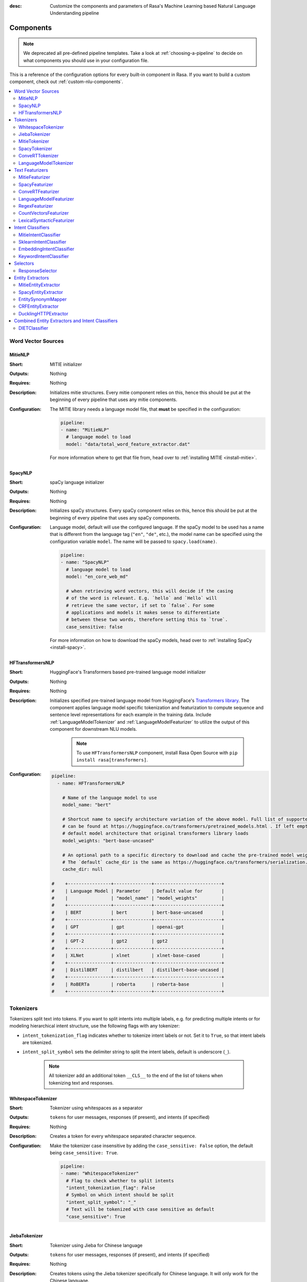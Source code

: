 :desc: Customize the components and parameters of Rasa's Machine Learning based
       Natural Language Understanding pipeline

.. _components:

Components
==========

.. edit-link::

.. note::
    We deprecated all pre-defined pipeline templates. Take a look at :ref:`choosing-a-pipeline`
    to decide on what components you should use in your configuration file.

This is a reference of the configuration options for every built-in
component in Rasa. If you want to build a custom component, check
out :ref:`custom-nlu-components`.

.. contents::
   :local:


Word Vector Sources
-------------------

.. _MitieNLP:

MitieNLP
~~~~~~~~

:Short: MITIE initializer
:Outputs: Nothing
:Requires: Nothing
:Description:
    Initializes mitie structures. Every mitie component relies on this,
    hence this should be put at the beginning
    of every pipeline that uses any mitie components.
:Configuration:
    The MITIE library needs a language model file, that **must** be specified in
    the configuration:

    .. code-block:: yaml

        pipeline:
        - name: "MitieNLP"
          # language model to load
          model: "data/total_word_feature_extractor.dat"

    For more information where to get that file from, head over to
    :ref:`installing MITIE <install-mitie>`.

.. _SpacyNLP:

SpacyNLP
~~~~~~~~

:Short: spaCy language initializer
:Outputs: Nothing
:Requires: Nothing
:Description:
    Initializes spaCy structures. Every spaCy component relies on this, hence this should be put at the beginning
    of every pipeline that uses any spaCy components.
:Configuration:
    Language model, default will use the configured language.
    If the spaCy model to be used has a name that is different from the language tag (``"en"``, ``"de"``, etc.),
    the model name can be specified using the configuration variable ``model``.
    The name will be passed to ``spacy.load(name)``.

    .. code-block:: yaml

        pipeline:
        - name: "SpacyNLP"
          # language model to load
          model: "en_core_web_md"

          # when retrieving word vectors, this will decide if the casing
          # of the word is relevant. E.g. `hello` and `Hello` will
          # retrieve the same vector, if set to `false`. For some
          # applications and models it makes sense to differentiate
          # between these two words, therefore setting this to `true`.
          case_sensitive: false

    For more information on how to download the spaCy models, head over to
    :ref:`installing SpaCy <install-spacy>`.

.. _HFTransformersNLP:

HFTransformersNLP
~~~~~~~~~~~~~~~~~

:Short: HuggingFace's Transformers based pre-trained language model initializer
:Outputs: Nothing
:Requires: Nothing
:Description:
    Initializes specified pre-trained language model from HuggingFace's `Transformers library
    <https://huggingface.co/transformers/>`__.  The component applies language model specific tokenization and
    featurization to compute sequence and sentence level representations for each example in the training data.
    Include :ref:`LanguageModelTokenizer` and :ref:`LanguageModelFeaturizer` to utilize the output of this
    component for downstream NLU models.

     .. note:: To use ``HFTransformersNLP`` component, install Rasa Open Source with ``pip install rasa[transformers]``.

:Configuration:
    .. code-block:: yaml

        pipeline:
          - name: HFTransformersNLP

            # Name of the language model to use
            model_name: "bert"

            # Shortcut name to specify architecture variation of the above model. Full list of supported architectures
            # can be found at https://huggingface.co/transformers/pretrained_models.html . If left empty, it uses the
            # default model architecture that original transformers library loads
            model_weights: "bert-base-uncased"
            
            # An optional path to a specific directory to download and cache the pre-trained model weights.
            # The `default` cache_dir is the same as https://huggingface.co/transformers/serialization.html#cache-directory .
            cache_dir: null

        #    +----------------+--------------+-------------------------+
        #    | Language Model | Parameter    | Default value for       |
        #    |                | "model_name" | "model_weights"         |
        #    +----------------+--------------+-------------------------+
        #    | BERT           | bert         | bert-base-uncased       |
        #    +----------------+--------------+-------------------------+
        #    | GPT            | gpt          | openai-gpt              |
        #    +----------------+--------------+-------------------------+
        #    | GPT-2          | gpt2         | gpt2                    |
        #    +----------------+--------------+-------------------------+
        #    | XLNet          | xlnet        | xlnet-base-cased        |
        #    +----------------+--------------+-------------------------+
        #    | DistilBERT     | distilbert   | distilbert-base-uncased |
        #    +----------------+--------------+-------------------------+
        #    | RoBERTa        | roberta      | roberta-base            |
        #    +----------------+--------------+-------------------------+



.. _tokenizers:

Tokenizers
----------

Tokenizers split text into tokens.
If you want to split intents into multiple labels, e.g. for predicting multiple intents or for
modeling hierarchical intent structure, use the following flags with any tokenizer:

- ``intent_tokenization_flag`` indicates whether to tokenize intent labels or not. Set it to ``True``, so that intent
  labels are tokenized.
- ``intent_split_symbol`` sets the delimiter string to split the intent labels, default is underscore
  (``_``).

    .. note:: All tokenizer add an additional token ``__CLS__`` to the end of the list of tokens when tokenizing
              text and responses.

.. _WhitespaceTokenizer:

WhitespaceTokenizer
~~~~~~~~~~~~~~~~~~~

:Short: Tokenizer using whitespaces as a separator
:Outputs: ``tokens`` for user messages, responses (if present), and intents (if specified)
:Requires: Nothing
:Description:
    Creates a token for every whitespace separated character sequence.
:Configuration:
    Make the tokenizer case insensitive by adding the ``case_sensitive: False`` option, the
    default being ``case_sensitive: True``.

    .. code-block:: yaml

        pipeline:
        - name: "WhitespaceTokenizer"
          # Flag to check whether to split intents
          "intent_tokenization_flag": False
          # Symbol on which intent should be split
          "intent_split_symbol": "_"
          # Text will be tokenized with case sensitive as default
          "case_sensitive": True


JiebaTokenizer
~~~~~~~~~~~~~~

:Short: Tokenizer using Jieba for Chinese language
:Outputs: ``tokens`` for user messages, responses (if present), and intents (if specified)
:Requires: Nothing
:Description:
    Creates tokens using the Jieba tokenizer specifically for Chinese
    language. It will only work for the Chinese language.

    .. note::
        To use ``JiebaTokenizer`` you need to install Jieba with ``pip install jieba``.

:Configuration:
    User's custom dictionary files can be auto loaded by specifying the files' directory path via ``dictionary_path``.
    If the ``dictionary_path`` is ``None`` (the default), then no custom dictionary will be used.

    .. code-block:: yaml

        pipeline:
        - name: "JiebaTokenizer"
          dictionary_path: "path/to/custom/dictionary/dir"
          # Flag to check whether to split intents
          "intent_tokenization_flag": False
          # Symbol on which intent should be split
          "intent_split_symbol": "_"


MitieTokenizer
~~~~~~~~~~~~~~

:Short: Tokenizer using MITIE
:Outputs: ``tokens`` for user messages, responses (if present), and intents (if specified)
:Requires: :ref:`MitieNLP`
:Description: Creates tokens using the MITIE tokenizer.
:Configuration:

    .. code-block:: yaml

        pipeline:
        - name: "MitieTokenizer"
          # Flag to check whether to split intents
          "intent_tokenization_flag": False
          # Symbol on which intent should be split
          "intent_split_symbol": "_"

SpacyTokenizer
~~~~~~~~~~~~~~

:Short: Tokenizer using spaCy
:Outputs: ``tokens`` for user messages, responses (if present), and intents (if specified)
:Requires: :ref:`SpacyNLP`
:Description:
    Creates tokens using the spaCy tokenizer.
:Configuration:

    .. code-block:: yaml

        pipeline:
        - name: "SpacyTokenizer"
          # Flag to check whether to split intents
          "intent_tokenization_flag": False
          # Symbol on which intent should be split
          "intent_split_symbol": "_"

.. _ConveRTTokenizer:

ConveRTTokenizer
~~~~~~~~~~~~~~~~

:Short: Tokenizer using `ConveRT <https://github.com/PolyAI-LDN/polyai-models#convert>`__ model.
:Outputs: ``tokens`` for user messages, responses (if present), and intents (if specified)
:Requires: Nothing
:Description:
    Creates tokens using the ConveRT tokenizer. Must be used whenever the :ref:`ConveRTFeaturizer` is used.
:Configuration:
    Make the tokenizer case insensitive by adding the ``case_sensitive: False`` option, the
    default being ``case_sensitive: True``.

    .. code-block:: yaml

        pipeline:
        - name: "ConveRTTokenizer"
          # Flag to check whether to split intents
          "intent_tokenization_flag": False
          # Symbol on which intent should be split
          "intent_split_symbol": "_"
          # Text will be tokenized with case sensitive as default
          "case_sensitive": True


.. _LanguageModelTokenizer:

LanguageModelTokenizer
~~~~~~~~~~~~~~~~~~~~~~

:Short: Tokenizer from pre-trained language models
:Outputs: ``tokens`` for user messages, responses (if present), and intents (if specified)
:Requires: :ref:`HFTransformersNLP`
:Description:
    Creates tokens using the pre-trained language model specified in upstream :ref:`HFTransformersNLP` component.
    Must be used whenever the :ref:`LanguageModelFeaturizer` is used.
:Configuration:

    .. code-block:: yaml

        pipeline:
        - name: "LanguageModelTokenizer"
          # Flag to check whether to split intents
          "intent_tokenization_flag": False
          # Symbol on which intent should be split
          "intent_split_symbol": "_"



.. _text-featurizers:

Text Featurizers
----------------

Text featurizers are divided into two different categories: sparse featurizers and dense featurizers.
Sparse featurizers are featurizers that return feature vectors with a lot of missing values, e.g. zeros.
As those feature vectors would normally take up a lot of memory, we store them as sparse features.
Sparse features only store the values that are non zero and their positions in the vector.
Thus, we save a lot of memory and are able to train on larger datasets.

By default all featurizers will return a matrix of length ``(number-of-tokens x feature-dimension)``.
So, the returned matrix will have a feature vector for every token.
This allows us to train sequence models.
However, the additional token at the end (e.g. ``__CLS__``) contains features for the complete utterance.
This feature vector can be used in any non-sequence model.
The corresponding classifier can therefore decide what kind of features to use.


.. _MitieFeaturizer:

MitieFeaturizer
~~~~~~~~~~~~~~~

:Short:
    Creates a vector representation of user message and response (if specified) using the MITIE featurizer.
:Outputs: ``dense_features`` for user messages and responses
:Requires: :ref:`MitieNLP`
:Type: Dense featurizer
:Description:
    Creates features for entity extraction, intent classification, and response classification using the MITIE
    featurizer.

    .. note::

        NOT used by the ``MitieIntentClassifier`` component. But can be used by any component later in the pipeline
        that makes use of ``dense_features``.

:Configuration:
    The sentence vector, i.e. the vector of the ``__CLS__`` token, can be calculated in two different ways, either via
    mean or via max pooling. You can specify the pooling method in your configuration file with the option ``pooling``.
    The default pooling method is set to ``mean``.

    .. code-block:: yaml

        pipeline:
        - name: "MitieFeaturizer"
          # Specify what pooling operation should be used to calculate the vector of
          # the __CLS__ token. Available options: 'mean' and 'max'.
          "pooling": "mean"


.. _SpacyFeaturizer:

SpacyFeaturizer
~~~~~~~~~~~~~~~

:Short:
    Creates a vector representation of user message and response (if specified) using the spaCy featurizer.
:Outputs: ``dense_features`` for user messages and responses
:Requires: :ref:`SpacyNLP`
:Type: Dense featurizer
:Description:
    Creates features for entity extraction, intent classification, and response classification using the spaCy
    featurizer.
:Configuration:
    The sentence vector, i.e. the vector of the ``__CLS__`` token, can be calculated in two different ways, either via
    mean or via max pooling. You can specify the pooling method in your configuration file with the option ``pooling``.
    The default pooling method is set to ``mean``.

    .. code-block:: yaml

        pipeline:
        - name: "SpacyFeaturizer"
          # Specify what pooling operation should be used to calculate the vector of
          # the __CLS__ token. Available options: 'mean' and 'max'.
          "pooling": "mean"


.. _ConveRTFeaturizer:

ConveRTFeaturizer
~~~~~~~~~~~~~~~~~

:Short:
    Creates a vector representation of user message and response (if specified) using
    `ConveRT <https://github.com/PolyAI-LDN/polyai-models>`__ model.
:Outputs: ``dense_features`` for user messages and responses
:Requires: :ref:`ConveRTTokenizer`
:Type: Dense featurizer
:Description:
    Creates features for entity extraction, intent classification, and response selection.
    Uses the `default signature <https://github.com/PolyAI-LDN/polyai-models#tfhub-signatures>`_ to compute vector
    representations of input text.

    .. note::
        Since ``ConveRT`` model is trained only on an English corpus of conversations, this featurizer should only
        be used if your training data is in English language.

    .. note::
        To use ``ConveRTFeaturizer`` you need to install additional TensorFlow libraries (``tensorflow_text`` and
        ``tensorflow_hub``). You should do a pip install of Rasa with ``pip install rasa[convert]`` to install those.

:Configuration:

    .. code-block:: yaml

        pipeline:
        - name: "ConveRTFeaturizer"


.. _LanguageModelFeaturizer:

LanguageModelFeaturizer
~~~~~~~~~~~~~~~~~~~~~~~~

:Short:
    Creates a vector representation of user message and response (if specified) using a pre-trained language model.
:Outputs: ``dense_features`` for user messages and responses
:Requires: :ref:`HFTransformersNLP`
:Type: Dense featurizer
:Description:
    Creates features for entity extraction, intent classification, and response selection.
    Uses the pre-trained language model specified in upstream :ref:`HFTransformersNLP` component to compute vector
    representations of input text.

    .. note::
        Please make sure that you use a language model which is pre-trained on the same language corpus as that of your
        training data.

:Configuration:

    Include :ref:`HFTransformersNLP` and :ref:`LanguageModelTokenizer` components before this component. Use
    :ref:`LanguageModelTokenizer` to ensure tokens are correctly set for all components throughout the pipeline.

    .. code-block:: yaml

        pipeline:
        - name: "LanguageModelFeaturizer"


.. _RegexFeaturizer:

RegexFeaturizer
~~~~~~~~~~~~~~~

:Short: Creates a vector representation of user message using regular expressions.
:Outputs: ``sparse_features`` for user messages and ``tokens.pattern``
:Requires: ``tokens``
:Type: Sparse featurizer
:Description:
    Creates features for entity extraction and intent classification.
    During training the ``RegexFeaturizer`` creates a list of `regular expressions` defined in the training
    data format.
    For each regex, a feature will be set marking whether this expression was found in the input, which will later
    be fed into intent classifier / entity extractor to simplify classification (assuming the classifier has learned
    during the training phase, that this set feature indicates a certain intent / entity).
    Regex features for entity extraction are currently only supported by the :ref:`CRFEntityExtractor` and the
    :ref:`diet-classifier` components!

:Configuration:

    .. code-block:: yaml

        pipeline:
        - name: "RegexFeaturizer"

.. _CountVectorsFeaturizer:

CountVectorsFeaturizer
~~~~~~~~~~~~~~~~~~~~~~

:Short: Creates bag-of-words representation of user messages, intents, and responses.
:Outputs: ``sparse_features`` for user messages, intents, and responses
:Requires: ``tokens``
:Type: Sparse featurizer
:Description:
    Creates features for intent classification and response selection.
    Creates bag-of-words representation of user message, intent, and response using
    `sklearn's CountVectorizer <http://scikit-learn.org/stable/modules/generated/sklearn.feature_extraction.text.CountVectorizer.html>`_.
    All tokens which consist only of digits (e.g. 123 and 99 but not a123d) will be assigned to the same feature.

:Configuration:
    See `sklearn's CountVectorizer docs <http://scikit-learn.org/stable/modules/generated/sklearn.feature_extraction.text.CountVectorizer.html>`_
    for detailed description of the configuration parameters.

    This featurizer can be configured to use word or character n-grams, using ``analyzer`` config parameter.
    By default ``analyzer`` is set to ``word`` so word token counts are used as features.
    If you want to use character n-grams, set ``analyzer`` to ``char`` or ``char_wb``.

    .. note::
        Option ‘char_wb’ creates character n-grams only from text inside word boundaries;
        n-grams at the edges of words are padded with space.
        This option can be used to create `Subword Semantic Hashing <https://arxiv.org/abs/1810.07150>`_.

    .. note::
        For character n-grams do not forget to increase ``min_ngram`` and ``max_ngram`` parameters.
        Otherwise the vocabulary will contain only single letters.

    Handling Out-Of-Vacabulary (OOV) words:

        .. note:: Enabled only if ``analyzer`` is ``word``.

        Since the training is performed on limited vocabulary data, it cannot be guaranteed that during prediction
        an algorithm will not encounter an unknown word (a word that were not seen during training).
        In order to teach an algorithm how to treat unknown words, some words in training data can be substituted
        by generic word ``OOV_token``.
        In this case during prediction all unknown words will be treated as this generic word ``OOV_token``.

        For example, one might create separate intent ``outofscope`` in the training data containing messages of
        different number of ``OOV_token`` s and maybe some additional general words.
        Then an algorithm will likely classify a message with unknown words as this intent ``outofscope``.

        .. note::
            This featurizer creates a bag-of-words representation by **counting** words,
            so the number of ``OOV_token`` in the sentence might be important.

            - ``OOV_token`` set a keyword for unseen words; if training data contains ``OOV_token`` as words in some
              messages, during prediction the words that were not seen during training will be substituted with
              provided ``OOV_token``; if ``OOV_token=None`` (default behaviour) words that were not seen during
              training will be ignored during prediction time;
            - ``OOV_words`` set a list of words to be treated as ``OOV_token`` during training; if a list of words
              that should be treated as Out-Of-Vacabulary is known, it can be set to ``OOV_words`` instead of manually
              changing it in trainig data or using custom preprocessor.

        .. note::
            Providing ``OOV_words`` is optional, training data can contain ``OOV_token`` input manually or by custom
            additional preprocessor.
            Unseen words will be substituted with ``OOV_token`` **only** if this token is present in the training
            data or ``OOV_words`` list is provided.

    Sharing Vocabulary between user message and labels:

        .. note:: Enabled only if ``use_shared_vocab`` is ``True``

        Build a common vocabulary set between tokens in labels and user message.

    .. code-block:: yaml

        pipeline:
        - name: "CountVectorsFeaturizer"
          analyzer: 'char_wb'
          min_ngram: 1
          max_ngram: 4

    .. container:: toggle

        .. container:: header

            **Show/Hide all parameters**

        .. code-block:: none

         +-----------------------------+-----------------------+--------------------------------------------------------------+
         | Parameter                   | Default Value         | Description                                                  |
         +=============================+=======================+==============================================================+
         | ``use_shared_vocab``        | ``False``             | If set to ``True`` a common vocabulary is used for labels    |
         |                             |                       | and user message.                                            |
         +-----------------------------+-----------------------+--------------------------------------------------------------+
         | ``analyzer``                | ``word``              | Whether the feature should be made of word n-gram or         |
         |                             |                       | character n-grams. Option ‘char_wb’ creates character        |
         |                             |                       | n-grams only from text inside word boundaries;               |
         |                             |                       | n-grams at the edges of words are padded with space.         |
         |                             |                       | Valid values: ``word``, ``char``, ``char_wb``.               |
         +-----------------------------+-----------------------+--------------------------------------------------------------+
         | ``token_pattern``           | ``r"(?u)\b\w\w+\b"``  | Regular expression used to detect tokens.                    |
         |                             |                       | Only used if ``analyzer`` is set to ``word``.                |
         +-----------------------------+-----------------------+--------------------------------------------------------------+
         | ``strip_accents``           | ``None``              | Remove accents during the pre-processing step.               |
         |                             |                       | Valid values: ``ascii``, ``unicode``, ``None``.              |
         +-----------------------------+-----------------------+--------------------------------------------------------------+
         | ``stop_words``              | ``None``              | A list of stop words to use.                                 |
         |                             |                       | Valid values: ``"english"`` (uses an internal list of        |
         |                             |                       | English stop words), a list of custom stop words, or         |
         |                             |                       | ``None``.                                                    |
         +-----------------------------+-----------------------+--------------------------------------------------------------+
         | ``min_df``                  | ``1``                 | When building the vocabulary ignore terms that have a        |
         |                             |                       | document frequency strictly lower than the given threshold.  |
         +-----------------------------+-----------------------+--------------------------------------------------------------+
         | ``max_df``                  | ``1``                 | When building the vocabulary ignore terms that have a        |
         |                             |                       | document frequency strictly higher than the given threshold  |
         |                             |                       | (corpus-specific stop words).)                               |
         +-----------------------------+-----------------------+--------------------------------------------------------------+
         | ``min_ngram``               | ``1``                 | The lower boundary of the range of n-values for different    |
         |                             |                       | word n-grams or char n-grams to be extracted.                |
         +-----------------------------+-----------------------+--------------------------------------------------------------+
         | ``max_ngram``               | ``1``                 | The upper boundary of the range of n-values for different    |
         |                             |                       | word n-grams or char n-grams to be extracted.                |
         +-----------------------------+-----------------------+--------------------------------------------------------------+
         | ``max_features``            | ``None``              | If not None, build a vocabulary that only consider the top   |
         |                             |                       | max_features ordered by term frequency across the corpus.    |
         +-----------------------------+-----------------------+--------------------------------------------------------------+
         | ``lowercase``               | ``True``              | Convert all characters to lowercase before tokenizing.       |
         +-----------------------------+-----------------------+--------------------------------------------------------------+
         | ``OOV_token``               | ``None``              | Keyword for unseen words.                                    |
         +-----------------------------+-----------------------+--------------------------------------------------------------+
         | ``OOV_words``               | ``[]``                | List of words to be treated as ``OOV_token`` during training.|
         +-----------------------------+-----------------------+--------------------------------------------------------------+


.. _LexicalSyntacticFeaturizer:

LexicalSyntacticFeaturizer
~~~~~~~~~~~~~~~~~~~~~~~~~~

:Short: Creates lexical and syntactic features for a user message to support entity extraction.
:Outputs: ``sparse_features`` for user messages
:Requires: ``tokens``
:Type: Sparse featurizer
:Description:
    Creates features for entity extraction.
    Moves with a sliding window over every token in the user message and creates features according to the
    configuration (see below). As a default configuration is present, you don't need to specify a configuration.
:Configuration:
    You can configure what kind of lexical and syntactic features the featurizer should extract.
    The following features are available:

    .. code-block:: yaml

        # ==============  ==========================================================================================
        # Feature Name    Description
        # ==============  ==========================================================================================
        # BOS             Checks if the token is at the beginning of the sentence.
        # EOS             Checks if the token is at the end of the sentence.
        # low             Checks if the token is lower case.
        # upper           Checks if the token is upper case.
        # title           Checks if the token starts with an uppercase character and all remaining characters are
        #                 lowercased.
        # digit           Checks if the token contains just digits.
        # prefix5         Take the first five characters of the token.
        # prefix2         Take the first two characters of the token.
        # suffix5         Take the last five characters of the token.
        # suffix3         Take the last three characters of the token.
        # suffix2         Take the last two characters of the token.
        # suffix1         Take the last character of the token.
        # pos             Take the Part-of-Speech tag of the token (``SpacyTokenizer`` required).
        # pos2            Take the first two characters of the Part-of-Speech tag of the token
        #                 (``SpacyTokenizer`` required).
        # ==============  ==========================================================================================

    As the featurizer is moving over the tokens in a user message with a sliding window, you can define features for
    previous tokens, the current token, and the next tokens in the sliding window.
    You define the features as a [before, token, after] array.
    If you want to define features for the token before, the current token, and the token after,
    your features configuration would look like this:

    .. code-block:: yaml

        pipeline:
        - name: "LexicalSyntacticFeaturizer":
          "features": [
            ["low", "title", "upper"],
            [
              "BOS",
              "EOS",
              "low",
              "upper",
              "title",
              "digit",
            ],
            ["low", "title", "upper"],
          ]

    This configuration is also the default configuration.

    .. note:: If you want to make use of ``pos`` or ``pos2`` you need to add ``SpacyTokenizer`` to your pipeline.


Intent Classifiers
------------------

Intent classifiers assign one of the intents defined in the domain file to incoming user messages.

MitieIntentClassifier
~~~~~~~~~~~~~~~~~~~~~

:Short:
    MITIE intent classifier (using a
    `text categorizer <https://github.com/mit-nlp/MITIE/blob/master/examples/python/text_categorizer_pure_model.py>`_)
:Outputs: ``intent``
:Requires: ``tokens`` for user message
:Output-Example:

    .. code-block:: json

        {
            "intent": {"name": "greet", "confidence": 0.98343}
        }

:Description:
    This classifier uses MITIE to perform intent classification. The underlying classifier
    is using a multi-class linear SVM with a sparse linear kernel (see
    `MITIE trainer code <https://github.com/mit-nlp/MITIE/blob/master/mitielib/src/text_categorizer_trainer.cpp#L222>`_).

:Configuration:

    .. code-block:: yaml

        pipeline:
        - name: "MitieIntentClassifier"

SklearnIntentClassifier
~~~~~~~~~~~~~~~~~~~~~~~

:Short: Sklearn intent classifier
:Outputs: ``intent`` and ``intent_ranking``
:Requires: ``dense_features`` for user messages
:Output-Example:

    .. code-block:: json

        {
            "intent": {"name": "greet", "confidence": 0.78343},
            "intent_ranking": [
                {
                    "confidence": 0.1485910906220309,
                    "name": "goodbye"
                },
                {
                    "confidence": 0.08161531595656784,
                    "name": "restaurant_search"
                }
            ]
        }

:Description:
    The sklearn intent classifier trains a linear SVM which gets optimized using a grid search. It also provides
    rankings of the labels that did not "win". The ``SklearnIntentClassifier`` needs to be preceded by a dense
    featurizer in the pipeline. This dense featurizer creates the features used for the classification.

:Configuration:
    During the training of the SVM a hyperparameter search is run to
    find the best parameter set. In the config, you can specify the parameters
    that will get tried.

    .. code-block:: yaml

        pipeline:
        - name: "SklearnIntentClassifier"
          # Specifies the list of regularization values to
          # cross-validate over for C-SVM.
          # This is used with the ``kernel`` hyperparameter in GridSearchCV.
          C: [1, 2, 5, 10, 20, 100]
          # Specifies the kernel to use with C-SVM.
          # This is used with the ``C`` hyperparameter in GridSearchCV.
          kernels: ["linear"]

.. _embedding-intent-classifier:

EmbeddingIntentClassifier
~~~~~~~~~~~~~~~~~~~~~~~~~

.. warning::
    ``EmbeddingIntentClassifier`` is deprecated and should be replaced by ``DIETClassifier``. See
    :ref:`migration guide <migration-to-rasa-1.8>` for more details.

:Short: Embedding intent classifier for intent classification
:Outputs: ``intent`` and ``intent_ranking``
:Requires: ``dense_features`` and/or ``sparse_features`` for user messages, and optionally the intent
:Output-Example:

    .. code-block:: json

        {
            "intent": {"name": "greet", "confidence": 0.78343},
            "intent_ranking": [
                {
                    "confidence": 0.1485910906220309,
                    "name": "goodbye"
                },
                {
                    "confidence": 0.08161531595656784,
                    "name": "restaurant_search"
                }
            ]
        }

:Description:
    The ``EmbeddingIntentClassifier`` embeds user inputs and intent labels into the same space.
    Supervised embeddings are trained by maximizing similarity between them.
    This algorithm is based on `StarSpace <https://arxiv.org/abs/1709.03856>`_.
    However, in this implementation the loss function is slightly different and
    additional hidden layers are added together with dropout.
    This algorithm also provides similarity rankings of the labels that did not "win".

    .. note:: If during prediction time a message contains **only** words unseen during training
              and no Out-Of-Vacabulary preprocessor was used, an empty intent ``None`` is predicted with confidence
              ``0.0``. This might happen if you only use the :ref:`CountVectorsFeaturizer` with a ``word`` analyzer
              as featurizer. If you use the ``char_wb`` analyzer, you should always get an intent with a confidence
              value ``> 0.0``.

:Configuration:

    The following hyperparameters can be set:

        - neural network's architecture:

            - ``hidden_layers_sizes.text`` sets a list of hidden layer sizes before
              the embedding layer for user inputs, the number of hidden layers
              is equal to the length of the list.
            - ``hidden_layers_sizes.label`` sets a list of hidden layer sizes before
              the embedding layer for intent labels, the number of hidden layers
              is equal to the length of the list.
            - ``share_hidden_layers`` if set to True, shares the hidden layers between user inputs and intent label.

        - training:

            - ``batch_size`` sets the number of training examples in one
              forward/backward pass, the higher the batch size, the more
              memory space you'll need.
            - ``batch_strategy`` sets the type of batching strategy,
              it should be either ``sequence`` or ``balanced``.
            - ``epochs`` sets the number of times the algorithm will see
              training data, where one ``epoch`` equals one forward pass and
              one backward pass of all the training examples.
            - ``random_seed`` if set you will get reproducible
              training results for the same inputs.
            - ``learning_rate`` sets the initial learning rate of the optimizer.

        - embedding:

            - ``dense_dimension.text`` sets the dense dimensions for user inputs to use for sparse
              tensors if no dense features are present.
            - ``dense_dimension.label`` sets the dense dimensions for intent labels to use for sparse
              tensors if no dense features are present.
            - ``embedding_dimension`` sets the dimension of embedding space.
            - ``number_of_negative_examples`` sets the number of incorrect intent labels.
              The algorithm will minimize their similarity to the user
              input during training.
            - ``similarity_type`` sets the type of the similarity,
              it should be either ``auto``, ``cosine`` or ``inner``,
              if ``auto``, it will be set depending on ``loss_type``,
              ``inner`` for ``softmax``, ``cosine`` for ``margin``.
            - ``loss_type`` sets the type of the loss function,
              it should be either ``softmax`` or ``margin``.
            - ``ranking_length`` defines the number of top confidences over
              which to normalize ranking results if ``loss_type: "softmax"``.
              To turn off normalization set it to 0.
            - ``maximum_positive_similarity`` controls how similar the algorithm should try
              to make embedding vectors for correct intent labels,
              used only if ``loss_type`` is set to ``margin``.
            - ``maximum_negative_similarity`` controls maximum negative similarity for
              incorrect intents, used only if ``loss_type`` is set to ``margin``.
            - ``use_maximum_negative_similarity`` if ``true`` the algorithm only
              minimizes maximum similarity over incorrect intent labels,
              used only if ``loss_type`` is set to ``margin``.
            - ``scale_loss`` if ``true`` the algorithm will downscale the loss
              for examples where correct label is predicted with high confidence,
              used only if ``loss_type`` is set to ``softmax``.

        - regularization:

            - ``regularization_constant`` sets the scale of L2 regularization. Higher values will result in more
              regularization.
            - ``negative_margin_scale`` sets the scale of how important is to minimize
              the maximum similarity between embeddings of different intent labels.
            - ``drop_rate`` sets the dropout rate, it should be
              between ``0`` and ``1``, e.g. ``drop_rate=0.1`` would drop out ``10%`` of input units.
            - ``weight_sparsity`` sets the sparsity of the weght kernels in dense layers.
            - ``use_sparse_input_dropout`` specifies whether to apply dropout to sparse tensors or not.

    .. note:: For ``cosine`` similarity ``maximum_positive_similarity`` and ``maximum_negative_similarity`` should
              be between ``-1`` and ``1``.

    .. note:: There is an option to use linearly increasing batch size. The idea comes from
              `<https://arxiv.org/abs/1711.00489>`_.
              In order to do it pass a list to ``batch_size``, e.g. ``"batch_size": [64, 256]`` (default behaviour).
              If constant ``batch_size`` is required, pass an ``int``, e.g. ``"batch_size": 64``.

    .. note:: Parameter ``maximum_negative_similarity`` is set to a negative value to mimic the original
              starspace algorithm in the case ``maximum_negative_similarity = maximum_positive_similarity``
              and ``use_maximum_negative_similarity = False``.
              See `starspace paper <https://arxiv.org/abs/1709.03856>`_ for details.

    Default values:

    .. code-block:: yaml

        pipeline:
        - name: "EmbeddingIntentClassifier"
            # ## Architecture of the used neural network
            # Hidden layer sizes for layers before the embedding layers for user message
            # and labels.
            # The number of hidden layers is equal to the length of the corresponding
            # list.
            "hidden_layers_sizes": {"text": [256, 128], "label": []}
            # Whether to share the hidden layer weights between user message and labels.
            "share_hidden_layers": False
            # ## Training parameters
            # Initial and final batch sizes:
            # Batch size will be linearly increased for each epoch.
            "batch_size": [64, 256]
            # Strategy used when creating batches.
            # Can be either 'sequence' or 'balanced'.
            "batch_strategy": "balanced"
            # Number of epochs to train
            "epochs": 300
            # Set random seed to any 'int' to get reproducible results
            "random_seed": None
            # Initial learning rate for the optimizer
            "learning_rate": 0.001
            # ## Parameters for embeddings
            # Dimension size of embedding vectors
            "embedding_dimension": 20
            # Default dense dimension to use if no dense features are present.
            "dense_dimension": {"text": 512, "label": 20}
            # The number of incorrect labels. The algorithm will minimize
            # their similarity to the user input during training.
            "number_of_negative_examples": 20
            # Type of similarity measure to use, either 'auto' or 'cosine' or 'inner'.
            "similarity_type": "auto"
            # The type of the loss function, either 'softmax' or 'margin'.
            "loss_type": "softmax"
            # Number of top actions to normalize scores for loss type 'softmax'.
            # Set to 0 to turn off normalization.
            "ranking_length": 10
            # Indicates how similar the algorithm should try to make embedding vectors
            # for correct labels.
            # Should be 0.0 < ... < 1.0 for 'cosine' similarity type.
            "maximum_positive_similarity": 0.8
            # Maximum negative similarity for incorrect labels.
            # Should be -1.0 < ... < 1.0 for 'cosine' similarity type.
            "maximum_negative_similarity": -0.4
            # If 'True' the algorithm only minimizes maximum similarity over
            # incorrect intent labels, used only if 'loss_type' is set to 'margin'.
            "use_maximum_negative_similarity": True
            # Scale loss inverse proportionally to confidence of correct prediction
            "scale_loss": True
            # ## Regularization parameters
            # The scale of regularization
            "regularization_constant": 0.002
            # The scale of how important is to minimize the maximum similarity
            # between embeddings of different labels.
            "negative_margin_scale": 0.8
            # Sparsity of the weights in dense layers
            "weight_sparsity": 0.8
            # Dropout rate for encoder
            "drop_rate": 0.2
            # If 'True' apply dropout to sparse tensors
            "use_sparse_input_dropout": False
            # ## Evaluation parameters
            # How often calculate validation accuracy.
            # Small values may hurt performance, e.g. model accuracy.
            "evaluate_every_number_of_epochs": 20
            # How many examples to use for hold out validation set
            # Large values may hurt performance, e.g. model accuracy.
            "evaluate_on_number_of_examples": 0
            # If you want to use tensorboard to visualize training metrics,
            # set this option to a valid output directory.
            # You can view the training metrics after training in tensorboard via
            # ``tensorboard --logdir <path-to-given-directory>``
            "tensorboard_log_directory": None
            # Define when training metrics for tensorboard should be logged.
            # Either after every epoch or for every training step.
            # Valid values: 'epoch' and 'minibatch'
            "tensorboard_log_level": "epoch"

.. _keyword_intent_classifier:

KeywordIntentClassifier
~~~~~~~~~~~~~~~~~~~~~~~

:Short: Simple keyword matching intent classifier, intended for small, short-term projects.
:Outputs: ``intent``
:Requires: Nothing

:Output-Example:

    .. code-block:: json

        {
            "intent": {"name": "greet", "confidence": 1.0}
        }

:Description:
    This classifier works by searching a message for keywords.
    The matching is case sensitive by default and searches only for exact matches of the keyword-string in the user
    message.
    The keywords for an intent are the examples of that intent in the NLU training data.
    This means the entire example is the keyword, not the individual words in the example.

    .. note:: This classifier is intended only for small projects or to get started. If
              you have few NLU training data, you can take a look at the recommended pipelines in
              :ref:`choosing-a-pipeline`.

:Configuration:

    .. code-block:: yaml

        pipeline:
        - name: "KeywordIntentClassifier"
          case_sensitive: True

Selectors
----------

.. _response-selector:

ResponseSelector
~~~~~~~~~~~~~~~~

:Short: Response Selector
:Outputs: A dictionary with key as ``direct_response_intent`` and value containing ``response`` and ``ranking``
:Requires: ``dense_features`` and/or ``sparse_features`` for user messages and response

:Output-Example:

    .. code-block:: json

        {
            "response_selector": {
              "faq": {
                "response": {"confidence": 0.7356462617, "name": "Supports 3.5, 3.6 and 3.7, recommended version is 3.6"},
                "ranking": [
                    {"confidence": 0.7356462617, "name": "Supports 3.5, 3.6 and 3.7, recommended version is 3.6"},
                    {"confidence": 0.2134543431, "name": "You can ask me about how to get started"}
                ]
              }
            }
        }

:Description:

    Response Selector component can be used to build a response retrieval model to directly predict a bot response from
    a set of candidate responses. The prediction of this model is used by :ref:`retrieval-actions`.
    It embeds user inputs and response labels into the same space and follows the exact same
    neural network architecture and optimization as the :ref:`diet-classifier`.

    .. note:: If during prediction time a message contains **only** words unseen during training
              and no Out-Of-Vacabulary preprocessor was used, an empty intent ``None`` is predicted with confidence
              ``0.0``. This might happen if you only use the :ref:`CountVectorsFeaturizer` with a ``word`` analyzer
              as featurizer. If you use the ``char_wb`` analyzer, you should always get an intent with a confidence
              value ``> 0.0``.

:Configuration:

    The algorithm includes all the hyperparameters that :ref:`diet-classifier` uses.
    In addition, the component can also be configured to train a response selector for a particular retrieval intent.

        - ``retrieval_intent`` sets the name of the intent for which this response selector model is trained.
          Default is ``None``, i.e. the model is trained for all retrieval intents.

    Default values:

    .. code-block:: yaml

        pipeline:
          - name: "ResponseSelector"
            # ## Architecture of the used neural network
            # Hidden layer sizes for layers before the embedding layers for user message
            # and labels.
            # The number of hidden layers is equal to the length of the corresponding
            # list.
            hidden_layers_sizes: {"text": [256, 128], "label": [256, 128]}
            # Whether to share the hidden layer weights between input words and responses
            "share_hidden_layers": False
            # Number of units in transformer
            "transformer_size": None
            # Number of transformer layers
            "number_of_transformer_layers": 0
            # Number of attention heads in transformer
            "number_of_attention_heads": 4
            # If 'True' use key relative embeddings in attention
            "use_key_relative_attention": False
            # If 'True' use key relative embeddings in attention
            "use_value_relative_attention": False
            # Max position for relative embeddings
            "max_relative_position": None
            # Use a unidirectional or bidirectional encoder.
            "unidirectional_encoder": False
            # ## Training parameters
            # Initial and final batch sizes:
            # Batch size will be linearly increased for each epoch.
            "batch_size": [64, 256]
            # Strategy used when creating batches.
            # Can be either 'sequence' or 'balanced'.
            "batch_strategy": "balanced"
            # Number of epochs to train
            "epochs": 300
            # Set random seed to any 'int' to get reproducible results
            "random_seed": None
            # Initial learning rate for the optimizer
            "learning_rate": 0.001
            # ## Parameters for embeddings
            # Dimension size of embedding vectors
            "embedding_dimension": 20
            # Default dense dimension to use if no dense features are present.
            "dense_dimension": {"text": 512, "label": 512}
            # The number of incorrect labels. The algorithm will minimize
            # their similarity to the user input during training.
            "number_of_negative_examples": 20
            # Type of similarity measure to use, either 'auto' or 'cosine' or 'inner'.
            "similarity_type": "auto"
            # The type of the loss function, either 'softmax' or 'margin'.
            "loss_type": "softmax"
            # Number of top actions to normalize scores for loss type 'softmax'.
            # Set to 0 to turn off normalization.
            "ranking_length": 10
            # Indicates how similar the algorithm should try to make embedding vectors
            # for correct labels.
            # Should be 0.0 < ... < 1.0 for 'cosine' similarity type.
            "maximum_positive_similarity": 0.8
            # Maximum negative similarity for incorrect labels.
            # Should be -1.0 < ... < 1.0 for 'cosine' similarity type.
            "maximum_negative_similarity": -0.4
            # If 'True' the algorithm only minimizes maximum similarity over
            # incorrect intent labels, used only if 'loss_type' is set to 'margin'.
            "use_maximum_negative_similarity": True
            # Scale loss inverse proportionally to confidence of correct prediction
            "scale_loss": True
            # ## Regularization parameters
            # The scale of regularization
            "regularization_constant": 0.002
            # Sparsity of the weights in dense layers
            "weight_sparsity": 0.8
            # The scale of how important is to minimize the maximum similarity
            # between embeddings of different labels.
            "negative_margin_scale": 0.8
            # Dropout rate for encoder
            "drop_rate": 0.2
            # Dropout rate for attention
            "drop_rate_attention": 0
            # If 'True' apply dropout to sparse tensors
            "use_sparse_input_dropout": False
            # ## Evaluation parameters
            # How often calculate validation accuracy.
            # Small values may hurt performance, e.g. model accuracy.
            "evaluate_every_number_of_epochs": 20
            # How many examples to use for hold out validation set
            # Large values may hurt performance, e.g. model accuracy.
            "evaluate_on_number_of_examples": 0
            # ## Selector config
            # If 'True' random tokens of the input message will be masked and the model
            # should predict those tokens.
            "use_masked_language_model": False
            # Name of the intent for which this response selector is to be trained
            "retrieval_intent": None
            # If you want to use tensorboard to visualize training metrics,
            # set this option to a valid output directory.
            # You can view the training metrics after training in tensorboard via
            # ``tensorboard --logdir <path-to-given-directory>``
            "tensorboard_log_directory": None
            # Define when training metrics for tensorboard should be logged.
            # Either after every epoch or for every training step.
            # Valid values: 'epoch' and 'minibatch'
            "tensorboard_log_level": "epoch"


Entity Extractors
-----------------

Entity extractors extract entities, such as person names or locations, from the user message.

MitieEntityExtractor
~~~~~~~~~~~~~~~~~~~~

:Short: MITIE entity extraction (using a `MITIE NER trainer <https://github.com/mit-nlp/MITIE/blob/master/mitielib/src/ner_trainer.cpp>`_)
:Outputs: ``entities``
:Requires: :ref:`MitieNLP` and ``tokens``
:Output-Example:

    .. code-block:: json

        {
            "entities": [{
                "value": "New York City",
                "start": 20,
                "end": 33,
                "confidence": null,
                "entity": "city",
                "extractor": "MitieEntityExtractor"
            }]
        }

:Description:
    ``MitieEntityExtractor`` uses the MITIE entity extraction to find entities in a message. The underlying classifier
    is using a multi class linear SVM with a sparse linear kernel and custom features.
    The MITIE component does not provide entity confidence values.
:Configuration:

    .. code-block:: yaml

        pipeline:
        - name: "MitieEntityExtractor"

.. _SpacyEntityExtractor:

SpacyEntityExtractor
~~~~~~~~~~~~~~~~~~~~

:Short: spaCy entity extraction
:Outputs: ``entities``
:Requires: :ref:`SpacyNLP`
:Output-Example:

    .. code-block:: json

        {
            "entities": [{
                "value": "New York City",
                "start": 20,
                "end": 33,
                "confidence": null,
                "entity": "city",
                "extractor": "SpacyEntityExtractor"
            }]
        }

:Description:
    Using spaCy this component predicts the entities of a message. spaCy uses a statistical BILOU transition model.
    As of now, this component can only use the spaCy builtin entity extraction models and can not be retrained.
    This extractor does not provide any confidence scores.

:Configuration:
    Configure which dimensions, i.e. entity types, the spaCy component
    should extract. A full list of available dimensions can be found in
    the `spaCy documentation <https://spacy.io/api/annotation#section-named-entities>`_.
    Leaving the dimensions option unspecified will extract all available dimensions.

    .. code-block:: yaml

        pipeline:
        - name: "SpacyEntityExtractor"
          # dimensions to extract
          dimensions: ["PERSON", "LOC", "ORG", "PRODUCT"]


EntitySynonymMapper
~~~~~~~~~~~~~~~~~~~

:Short: Maps synonymous entity values to the same value.
:Outputs: Modifies existing entities that previous entity extraction components found.
:Requires: Nothing
:Description:
    If the training data contains defined synonyms, this component will make sure that detected entity values will
    be mapped to the same value. For example, if your training data contains the following examples:

    .. code-block:: json

        [
            {
              "text": "I moved to New York City",
              "intent": "inform_relocation",
              "entities": [{
                "value": "nyc",
                "start": 11,
                "end": 24,
                "entity": "city",
              }]
            },
            {
              "text": "I got a new flat in NYC.",
              "intent": "inform_relocation",
              "entities": [{
                "value": "nyc",
                "start": 20,
                "end": 23,
                "entity": "city",
              }]
            }
        ]

    This component will allow you to map the entities ``New York City`` and ``NYC`` to ``nyc``. The entity
    extraction will return ``nyc`` even though the message contains ``NYC``. When this component changes an
    existing entity, it appends itself to the processor list of this entity.

:Configuration:

    .. code-block:: yaml

        pipeline:
        - name: "EntitySynonymMapper"

.. _CRFEntityExtractor:

CRFEntityExtractor
~~~~~~~~~~~~~~~~~~

:Short: Conditional random field (CRF) entity extraction
:Outputs: ``entities``
:Requires: ``tokens`` and ``dense_features`` (optional)
:Output-Example:

    .. code-block:: json

        {
            "entities": [{
                "value": "New York City",
                "start": 20,
                "end": 33,
                "entity": "city",
                "confidence": 0.874,
                "extractor": "CRFEntityExtractor"
            }]
        }

:Description:
    This component implements a conditional random fields (CRF) to do named entity recognition.
    CRFs can be thought of as an undirected Markov chain where the time steps are words
    and the states are entity classes. Features of the words (capitalisation, POS tagging,
    etc.) give probabilities to certain entity classes, as are transitions between
    neighbouring entity tags: the most likely set of tags is then calculated and returned.

    .. note::
        If POS features are used (pos or pos2), you need to have ``SpacyTokenizer`` in your pipeline.

    .. note::
        If "pattern" features are used, you need to have ``RegexFeaturizer`` in your pipeline.

:Configuration:
    ``CRFEntityExtractor`` has a list of default features to use.
    However, you can overwrite the default configuration.
    The following features are available:

    .. code-block:: yaml

        # ==============  ==========================================================================================
        # Feature Name    Description
        # ==============  ==========================================================================================
        # low             Checks if the token is lower case.
        # upper           Checks if the token is upper case.
        # title           Checks if the token starts with an uppercase character and all remaining characters are
        #                 lowercased.
        # digit           Checks if the token contains just digits.
        # prefix5         Take the first five characters of the token.
        # prefix2         Take the first two characters of the token.
        # suffix5         Take the last five characters of the token.
        # suffix3         Take the last three characters of the token.
        # suffix2         Take the last two characters of the token.
        # suffix1         Take the last character of the token.
        # pos             Take the Part-of-Speech tag of the token (``SpacyTokenizer`` required).
        # pos2            Take the first two characters of the Part-of-Speech tag of the token
        #                 (``SpacyTokenizer`` required).
        # pattern         Take the patterns defined by ``RegexFeaturizer``.
        # bias            Add an additional "bias" feature to the list of features.
        # ==============  ==========================================================================================

    As the featurizer is moving over the tokens in a user message with a sliding window, you can define features for
    previous tokens, the current token, and the next tokens in the sliding window.
    You define the features as [before, token, after] array.

    Additional you can set a flag to determine whether to use the BILOU tagging schema or not.

        - ``BILOU_flag`` determines whether to use BILOU tagging or not. Default ``True``.

    .. code-block:: yaml

        pipeline:
        - name: "CRFEntityExtractor"
            # BILOU_flag determines whether to use BILOU tagging or not.
            # More rigorous however requires more examples per entity
            # rule of thumb: use only if more than 100 egs. per entity
            "BILOU_flag": True
            # crf_features is [before, token, after] array with before, token,
            # after holding keys about which features to use for each token,
            # for example, 'title' in array before will have the feature
            # "is the preceding token in title case?"
            # POS features require SpacyTokenizer
            # pattern feature require RegexFeaturizer
            "features": [
                ["low", "title", "upper"],
                [
                    "bias",
                    "low",
                    "prefix5",
                    "prefix2",
                    "suffix5",
                    "suffix3",
                    "suffix2",
                    "upper",
                    "title",
                    "digit",
                    "pattern",
                ],
                ["low", "title", "upper"],
            ]
            # The maximum number of iterations for optimization algorithms.
            "max_iterations": 50
            # weight of the L1 regularization
            "L1_c": 0.1
            # weight of the L2 regularization
            "L2_c": 0.1

.. _DucklingHTTPExtractor:

DucklingHTTPExtractor
~~~~~~~~~~~~~~~~~~~~~

:Short: Duckling lets you extract common entities like dates,
        amounts of money, distances, and others in a number of languages.
:Outputs: ``entities``
:Requires: Nothing
:Output-Example:

    .. code-block:: json

        {
            "entities": [{
                "end": 53,
                "entity": "time",
                "start": 48,
                "value": "2017-04-10T00:00:00.000+02:00",
                "confidence": 1.0,
                "extractor": "DucklingHTTPExtractor"
            }]
        }

:Description:
    To use this component you need to run a duckling server. The easiest
    option is to spin up a docker container using
    ``docker run -p 8000:8000 rasa/duckling``.

    Alternatively, you can `install duckling directly on your
    machine <https://github.com/facebook/duckling#quickstart>`_ and start the server.

    Duckling allows to recognize dates, numbers, distances and other structured entities
    and normalizes them.
    Please be aware that duckling tries to extract as many entity types as possible without
    providing a ranking. For example, if you specify both ``number`` and ``time`` as dimensions
    for the duckling component, the component will extract two entities: ``10`` as a number and
    ``in 10 minutes`` as a time from the text ``I will be there in 10 minutes``. In such a
    situation, your application would have to decide which entity type is be the correct one.
    The extractor will always return `1.0` as a confidence, as it is a rule
    based system.

:Configuration:
    Configure which dimensions, i.e. entity types, the duckling component
    should extract. A full list of available dimensions can be found in
    the `duckling documentation <https://duckling.wit.ai/>`_.
    Leaving the dimensions option unspecified will extract all available dimensions.

    .. code-block:: yaml

        pipeline:
        - name: "DucklingHTTPExtractor"
          # url of the running duckling server
          url: "http://localhost:8000"
          # dimensions to extract
          dimensions: ["time", "number", "amount-of-money", "distance"]
          # allows you to configure the locale, by default the language is
          # used
          locale: "de_DE"
          # if not set the default timezone of Duckling is going to be used
          # needed to calculate dates from relative expressions like "tomorrow"
          timezone: "Europe/Berlin"
          # Timeout for receiving response from http url of the running duckling server
          # if not set the default timeout of duckling http url is set to 3 seconds.
          timeout : 3


Combined Entity Extractors and Intent Classifiers
-------------------------------------------------

.. _diet-classifier:

DIETClassifier
~~~~~~~~~~~~~~

:Short: Dual Intent Entity Transformer (DIET) used for intent classification and entity extraction
:Outputs: ``entities``, ``intent`` and ``intent_ranking``
:Requires: ``dense_features`` and/or ``sparse_features`` for user message and, and optionally the intent
:Output-Example:

    .. code-block:: json

        {
            "intent": {"name": "greet", "confidence": 0.8343},
            "intent_ranking": [
                {
                    "confidence": 0.385910906220309,
                    "name": "goodbye"
                },
                {
                    "confidence": 0.28161531595656784,
                    "name": "restaurant_search"
                }
            ],
            "entities": [{
                "end": 53,
                "entity": "time",
                "start": 48,
                "value": "2017-04-10T00:00:00.000+02:00",
                "confidence": 1.0,
                "extractor": "DIETClassifier"
            }]
        }

:Description:
    DIET (Dual Intent and Entity Transformer) is a multi-task architecture for intent classification and entity
    recognition. The architecture is based on a transformer which is shared for both tasks.
    A sequence of entity labels is predicted through a Conditional Random Field (CRF) tagging layer on top of the
    transformer output sequence corresponding to the input sequence of tokens.
    The transformer output for the ``__CLS__`` token and intent labels are embedded into a single semantic vector
    space. We use the dot-product loss to maximize the similarity with the target label and minimize
    similarities with negative samples.

    .. note:: If during prediction time a message contains **only** words unseen during training
              and no Out-Of-Vacabulary preprocessor was used, an empty intent ``None`` is predicted with confidence
              ``0.0``. This might happen if you only use the :ref:`CountVectorsFeaturizer` with a ``word`` analyzer
              as featurizer. If you use the ``char_wb`` analyzer, you should always get an intent with a confidence
              value ``> 0.0``.

:Configuration:

    The following hyperparameters can be set:

        - neural network's architecture:

            - ``hidden_layers_sizes.text`` sets a list of hidden layer sizes before
              the embedding layer for user inputs, the number of hidden layers
              is equal to the length of the list.
            - ``hidden_layers_sizes.label`` sets a list of hidden layer sizes before
              the embedding layer for intent labels, the number of hidden layers
              is equal to the length of the list.
            - ``share_hidden_layers`` if set to True, shares the hidden layers between user inputs and intent label.
            - ``transformer_size`` sets the size of the transformer.
            - ``number_of_transformer_layers`` sets the number of transformer layers to use.
            - ``number_of_attention_heads`` sets the number of attention heads to use.
            - ``unidirectional_encoder`` specifies whether to use a unidirectional or bidirectional encoder.
            - ``use_key_relative_attention`` if true use key relative embeddings in attention.
            - ``use_value_relative_attention`` if true use key relative embeddings in attention.
            - ``max_relative_position`` sets the max position for relative embeddings.

        - training:

            - ``batch_size`` sets the number of training examples in one
              forward/backward pass, the higher the batch size, the more
              memory space you'll need.
            - ``batch_strategy`` sets the type of batching strategy,
              it should be either ``sequence`` or ``balanced``.
            - ``epochs`` sets the number of times the algorithm will see
              training data, where one ``epoch`` equals one forward pass and
              one backward pass of all the training examples.
            - ``random_seed`` if set you will get reproducible
              training results for the same inputs.
            - ``learning_rate`` sets the initial learning rate of the optimizer.

        - embedding:

            - ``dense_dimension.text`` sets the dense dimensions for user inputs to use for sparse
              tensors if no dense features are present.
            - ``dense_dimension.label`` sets the dense dimensions for intent labels to use for sparse
              tensors if no dense features are present.
            - ``embedding_dimension`` sets the dimension of embedding space.
            - ``number_of_negative_examples`` sets the number of incorrect intent labels.
              The algorithm will minimize their similarity to the user
              input during training.
            - ``similarity_type`` sets the type of the similarity,
              it should be either ``auto``, ``cosine`` or ``inner``,
              if ``auto``, it will be set depending on ``loss_type``,
              ``inner`` for ``softmax``, ``cosine`` for ``margin``.
            - ``loss_type`` sets the type of the loss function,
              it should be either ``softmax`` or ``margin``.
            - ``ranking_length`` defines the number of top confidences over
              which to normalize ranking results if ``loss_type: "softmax"``.
              To turn off normalization set it to 0.
            - ``maximum_positive_similarity`` controls how similar the algorithm should try
              to make embedding vectors for correct intent labels,
              used only if ``loss_type`` is set to ``margin``.
            - ``maximum_negative_similarity`` controls maximum negative similarity for
              incorrect intents, used only if ``loss_type`` is set to ``margin``.
            - ``use_maximum_negative_similarity`` if ``true`` the algorithm only
              minimizes maximum similarity over incorrect intent labels,
              used only if ``loss_type`` is set to ``margin``.
            - ``scale_loss`` if ``true`` the algorithm will downscale the loss
              for examples where correct label is predicted with high confidence,
              used only if ``loss_type`` is set to ``softmax``.

        - regularization:

            - ``regularization_constant`` sets the scale of L2 regularization. Higher values will result in more
              regularization.
            - ``negative_margin_scale`` sets the scale of how important is to minimize
              the maximum similarity between embeddings of different intent labels.
            - ``drop_rate`` sets the dropout rate, it should be
              between ``0`` and ``1``, e.g. ``drop_rate=0.1`` would drop out ``10%`` of input units.
            - ``drop_rate_attention`` sets the dropout rate for attention, it should be
              between ``0`` and ``1``, e.g. ``drop_rate_attention=0.1`` would drop out ``10%`` of input units.
            - ``weight_sparsity`` sets the sparsity of weight kernels in dense layers.
            - ``use_sparse_input_dropout`` specifies whether to apply dropout to sparse tensors or not.

        - model configuration:

            - ``use_masked_language_model`` specifies whether to apply masking or not.
            - ``intent_classification`` indicates whether intent classification should be performed or not.
            - ``entity_recognition`` indicates whether entity recognition should be performed or not.
            - ``BILOU_flag`` determines whether to use BILOU tagging or not.

    .. note:: For ``cosine`` similarity ``maximum_positive_similarity`` and ``maximum_negative_similarity`` should
              be between ``-1`` and ``1``.

    .. note:: There is an option to use linearly increasing batch size. The idea comes from
              `<https://arxiv.org/abs/1711.00489>`_.
              In order to do it pass a list to ``batch_size``, e.g. ``"batch_size": [64, 256]`` (default behaviour).
              If constant ``batch_size`` is required, pass an ``int``, e.g. ``"batch_size": 64``.

    .. note:: Parameter ``maximum_negative_similarity`` is set to a negative value to mimic the original
              starspace algorithm in the case ``maximum_negative_similarity = maximum_positive_similarity``
              and ``use_maximum_negative_similarity = False``.
              See `starspace paper <https://arxiv.org/abs/1709.03856>`_ for details.

    Default values:

    .. code-block:: yaml

        pipeline:
        - name: "DIETClassifier"
            # ## Architecture of the used neural network
            # Hidden layer sizes for layers before the embedding layers for user message
            # and labels.
            # The number of hidden layers is equal to the length of the corresponding
            # list.
            "hidden_layers_sizes": {TEXT: [], LABEL: []}
            # Whether to share the hidden layer weights between user message and labels.
            "share_hidden_layers": False
            # Number of units in transformer
            "transformer_size": 256
            # Number of transformer layers
            "number_of_transformer_layers": 2
            # Number of attention heads in transformer
            "number_of_attention_heads": 4
            # If 'True' use key relative embeddings in attention
            "use_key_relative_attention": False
            # If 'True' use key relative embeddings in attention
            "use_value_relative_attention": False
            # Max position for relative embeddings
            "max_relative_position": None
            # Max sequence length
            "maximum_sequence_length": 256
            # Use a unidirectional or bidirectional encoder.
            "unidirectional_encoder": False
            # ## Training parameters
            # Initial and final batch sizes:
            # Batch size will be linearly increased for each epoch.
            "batch_size": [64, 256]
            # Strategy used when creating batches.
            # Can be either 'sequence' or 'balanced'.
            "batch_strategy": "balanced"
            # Number of epochs to train
            "epochs": 300
            # Set random seed to any 'int' to get reproducible results
            "random_seed": None
            # Initial learning rate for the optimizer
            "learning_rate": 0.001
            # ## Parameters for embeddings
            # Dimension size of embedding vectors
            "embedding_dimension": 20
            # Default dense dimension to use if no dense features are present.
            "dense_dimension": {TEXT: 512, LABEL: 20}
            # The number of incorrect labels. The algorithm will minimize
            # their similarity to the user input during training.
            "number_of_negative_examples": 20
            # Type of similarity measure to use, either 'auto' or 'cosine' or 'inner'.
            "similarity_type": "auto"
            # The type of the loss function, either 'softmax' or 'margin'.
            "loss_type": "softmax"
            # Number of top actions to normalize scores for loss type 'softmax'.
            # Set to 0 to turn off normalization.
            "ranking_length": 10
            # Indicates how similar the algorithm should try to make embedding vectors
            # for correct labels.
            # Should be 0.0 < ... < 1.0 for 'cosine' similarity type.
            "maximum_positive_similarity": 0.8
            # Maximum negative similarity for incorrect labels.
            # Should be -1.0 < ... < 1.0 for 'cosine' similarity type.
            "maximum_negative_similarity": -0.4
            # If 'True' the algorithm only minimizes maximum similarity over
            # incorrect intent labels, used only if 'loss_type' is set to 'margin'.
            "use_maximum_negative_similarity": True
            # Scale loss inverse proportionally to confidence of correct prediction
            "scale_loss": True
            # ## Regularization parameters
            # The scale of regularization
            "regularization_constant": 0.002
            # The scale of how important is to minimize the maximum similarity
            # between embeddings of different labels.
            "negative_margin_scale": 0.8
            # Sparsity of the weights in dense layers
            "weight_sparsity": 0.8
            # Dropout rate for encoder
            "drop_rate": 0.2
            # Dropout rate for attention
            "drop_rate_attention": 0
            # If 'True' apply dropout to sparse tensors
            "use_sparse_input_dropout": True
            # ## Evaluation parameters
            # How often calculate validation accuracy.
            # Small values may hurt performance, e.g. model accuracy.
            "evaluate_every_number_of_epochs": 20
            # How many examples to use for hold out validation set
            # Large values may hurt performance, e.g. model accuracy.
            "evaluate_on_number_of_examples": 0
            # ## Model config
            # If 'True' intent classification is trained and intent predicted.
            "intent_classification": True
            # If 'True' named entity recognition is trained and entities predicted.
            "entity_recognition": True
            # If 'True' random tokens of the input message will be masked and the model
            # should predict those tokens.
            "use_masked_language_model": False
            # 'BILOU_flag' determines whether to use BILOU tagging or not.
            # If set to 'True' labelling is more rigorous, however more
            # examples per entity are required.
            # Rule of thumb: you should have more than 100 examples per entity.
            "BILOU_flag": True
            # If you want to use tensorboard to visualize training metrics,
            # set this option to a valid output directory.
            # You can view the training metrics after training in tensorboard via
            # ``tensorboard --logdir <path-to-given-directory>``
            "tensorboard_log_directory": None
            # Define when training metrics for tensorboard should be logged.
            # Either after every epoch or for every training step.
            # Valid values: 'epoch' and 'minibatch'
            "tensorboard_log_level": "epoch"
